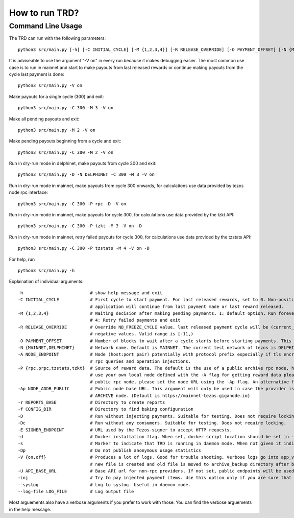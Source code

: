 How to run TRD?
=====================================================

Command Line Usage
------------------------

The TRD can run with the following parameters:

::

    python3 src/main.py [-h] [-C INITIAL_CYCLE] [-M {1,2,3,4}] [-R RELEASE_OVERRIDE] [-O PAYMENT_OFFSET] [-N {MAINNET,DELPHINET}] [-A NODE_ENDPOINT] [-P {rpc,prpc,tzstats,tzkt}] [-Ap NODE_ADDR_PUBLIC] [-r REPORTS_BASE] [-f CONFIG_DIR] [-D] [-Dc] [-E SIGNER_ENDPOINT] [-d] [-s] [-Dp] [-V {on,off}] [-U API_BASE_URL] [-inj] [--syslog] [--log-file LOG_FILE]

It is adviseable to use the argument "-V on" in every run because it makes debugging easier.
The most common use case is to run in mainnet and start to make payouts from last released rewards or continue making payouts from the cycle last payment is done:

::

    python3 src/main.py -V on

Make payouts for a single cycle (300) and exit:

::

    python3 src/main.py -C 300 -M 3 -V on

Make all pending payouts and exit:

::

    python3 src/main.py -M 2 -V on

Make pending payouts beginning from a cycle and exit:

::

    python3 src/main.py -C 300 -M 2 -V on

Run in dry-run mode in delphinet, make payouts from cycle 300 and exit:

::

    python3 src/main.py -D -N DELPHINET -C 300 -M 3 -V on

Run in dry-run mode in mainnet, make payouts from cycle 300 onwards, for calculations use data provided by tezos node rpc interface:

::

    python3 src/main.py -C 300 -P rpc -D -V on

Run in dry-run mode in mainnet, make payouts for cycle 300, for calculations use data provided by the tzkt API:

::

    python3 src/main.py -C 300 -P tzkt -M 3 -V on -D

Run in dry-run mode in mainnet, retry failed payouts for cycle 300, for calculations use data provided by the tzstats API:

::

    python3 src/main.py -C 300 -P tzstats -M 4 -V on -D

For help, run

::

    python3 src/main.py -h

Explaination of individual arguments:

::

    -h                          # show help message and exit
    -C INITIAL_CYCLE            # First cycle to start payment. For last released rewards, set to 0. Non-positive values are interpreted as: current cycle - abs(initial_cycle) - (NB_FREEZE_CYCLE+1). If not set
                                # application will continue from last payment made or last reward released.
    -M {1,2,3,4}                # Waiting decision after making pending payments. 1: default option. Run forever. 2: Run all pending payments and exit. 3: Run for one cycle and exit. Suitable to use with -C option.
                                # 4: Retry failed payments and exit
    -R RELEASE_OVERRIDE         # Override NB_FREEZE_CYCLE value. last released payment cycle will be (current_cycle-(NB_FREEZE_CYCLE+1)-release_override). Suitable for future payments. For future payments give
                                # negative values. Valid range is [-11,)
    -O PAYMENT_OFFSET           # Number of blocks to wait after a cycle starts before starting payments. This can be useful because cycle beginnings may be busy.
    -N {MAINNET,DELPHINET}      # Network name. Default is MAINNET. The current test network of tezos is DELPHINET.
    -A NODE_ENDPOINT            # Node (host:port pair) potentially with protocol prefix especially if tls encryption is used. Default is http://127.0.0.1:8732. This is the main Tezos node used by the client for
                                # rpc queries and operation injections.
    -P {rpc,prpc,tzstats,tzkt}  # Source of reward data. The default is the use of a public archive rpc node, https://mainnet-tezos.giganode.io, to query all needed data for reward calculations. If you prefer to
                                # use your own local node defined with the -A flag for getting reward data please set the provider to rpc (the local node MUST be an ARCHIVE node in this case). If you prefer using a
                                # public rpc node, please set the node URL using the -Ap flag. An alternative for providing reward data is tzstats, but pay attention for license in case of COMMERCIAL use!
    -Ap NODE_ADDR_PUBLIC        # Public node base URL. This argument will only be used in case the provider is set to prpc. This node will only be used to query reward data and delegator list. It must be an
                                # ARCHIVE node. (Default is https://mainnet-tezos.giganode.io)
    -r REPORTS_BASE             # Directory to create reports
    -f CONFIG_DIR               # Directory to find baking configuration  
    -D                          # Run without injecting payments. Suitable for testing. Does not require locking.
    -Dc                         # Run without any consumers. Suitable for testing. Does not require locking.
    -E SIGNER_ENDPOINT          # URL used by the Tezos-signer to accept HTTP requests.
    -d                          # Docker installation flag. When set, docker script location should be set in -E
    -s                          # Marker to indicate that TRD is running in daemon mode. When not given it indicates that TRD is in interactive mode.
    -Dp                         # Do not publish anonymous usage statistics
    -V {on,off}                 # Produces a lot of logs. Good for trouble shooting. Verbose logs go into app_verbose log file. App verbose log file is named with cycle number and creation date. For each cycle a
                                # new file is created and old file is moved to archive_backup directory after being zipped.
    -U API_BASE_URL             # Base API url for non-rpc providers. If not set, public endpoints will be used.
    -inj                        # Try to pay injected payment items. Use this option only if you are sure that payment items were injected but not actually paid.
    --syslog                    # Log to syslog. Useful in daemon mode.
    --log-file LOG_FILE         # Log output file

Most arguements also have a verbose arguments if you prefer to work with those. You can find the verbose arguements in the help message. 